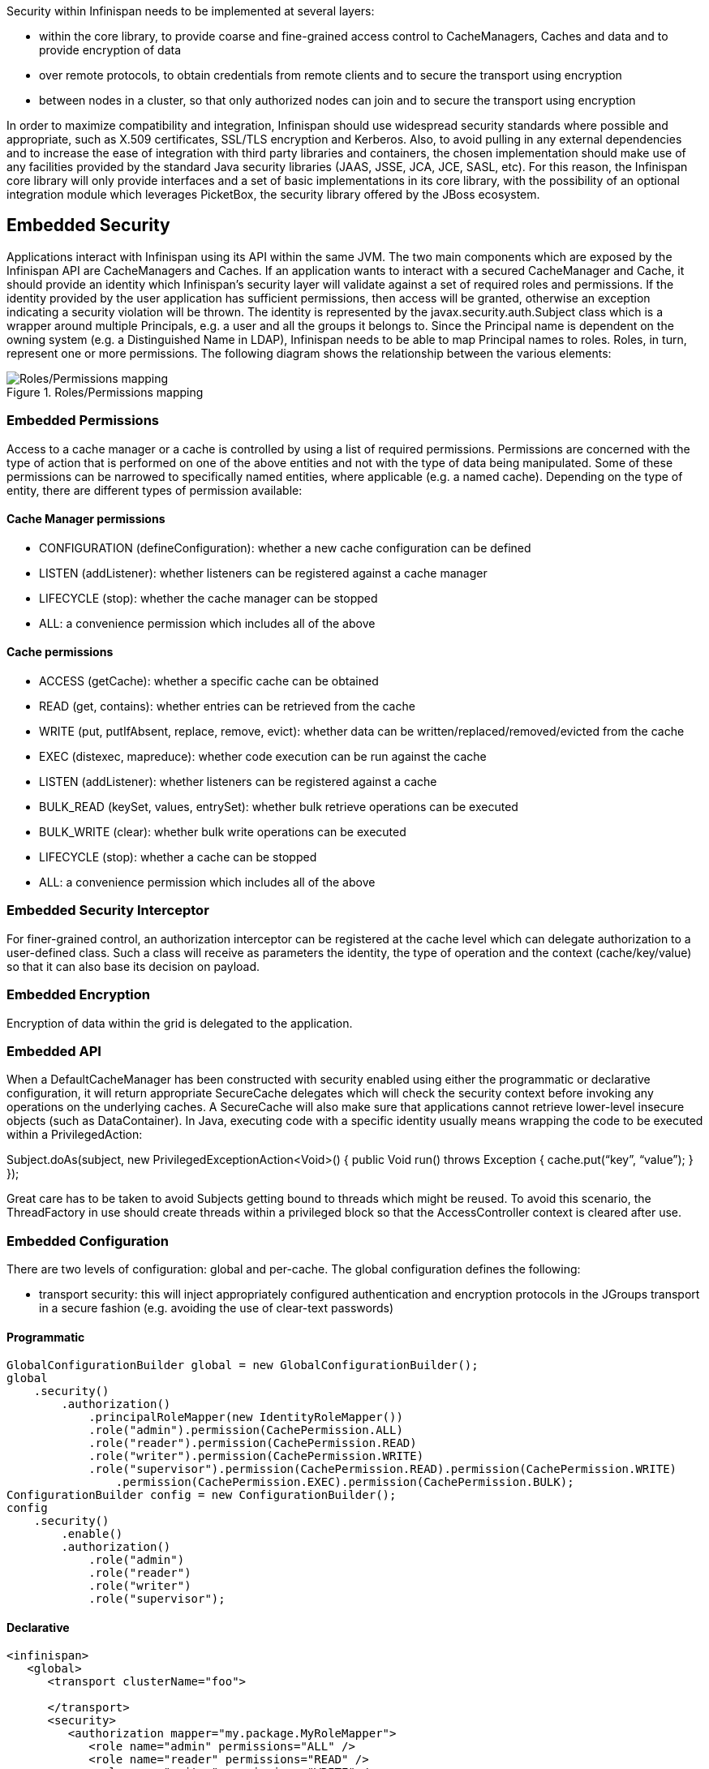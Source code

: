 Security within Infinispan needs to be implemented at several layers:

* within the core library, to provide coarse and fine-grained access control to CacheManagers, Caches and data and to provide encryption of data
* over remote protocols, to obtain credentials from remote clients and to secure the transport using encryption
* between nodes in a cluster, so that only authorized nodes can join and to secure the transport using encryption

In order to maximize compatibility and integration, Infinispan should use widespread security standards where possible and appropriate, such as X.509 certificates, SSL/TLS encryption and Kerberos.
Also, to avoid pulling in any external dependencies and to increase the ease of integration with third party libraries and containers, the chosen implementation should make use of any facilities provided by the standard Java security libraries (JAAS, JSSE, JCA, JCE, SASL, etc).
For this reason, the Infinispan core library will only provide interfaces and a set of basic implementations in its core library, with the possibility of an optional integration module which leverages PicketBox, the security library offered by the JBoss ecosystem.

== Embedded Security
Applications interact with Infinispan using its API within the same JVM. The two main components which are exposed by the Infinispan API are CacheManagers and Caches. If an application wants to interact with a secured CacheManager and Cache, it should provide an identity which Infinispan’s security layer will validate against a set of required roles and permissions. If the identity provided by the user application has sufficient permissions, then access will be granted, otherwise an exception indicating a security violation will be thrown. The identity is represented by the javax.security.auth.Subject class which is a wrapper around multiple Principals, e.g. a user and all the groups it belongs to. Since the Principal name is dependent on the owning system (e.g. a Distinguished Name in LDAP), Infinispan needs to be able to map Principal names to roles. Roles, in turn, represent one or more permissions. The following diagram shows the relationship between the various elements:

.Roles/Permissions mapping 
image::SecurityRolesPermissions.png[Roles/Permissions mapping]
 
=== Embedded Permissions

Access to a cache manager or a cache is controlled by using a list of required permissions. Permissions are concerned with the type of action that is performed on one of the above entities and not with the type of data being manipulated. Some of these permissions can be narrowed to specifically named entities, where applicable (e.g. a named cache). Depending on the type of entity, there are different types of permission available:

==== Cache Manager permissions
* CONFIGURATION (defineConfiguration): whether a new cache configuration can be defined
* LISTEN (addListener): whether listeners can be registered against a cache manager
* LIFECYCLE (stop): whether the cache manager can be stopped
* ALL: a convenience permission which includes all of the above

==== Cache permissions
* ACCESS (getCache): whether a specific cache can be obtained
* READ (get, contains): whether entries can be retrieved from the cache
* WRITE (put, putIfAbsent, replace, remove, evict): whether data can be written/replaced/removed/evicted from the cache
* EXEC (distexec, mapreduce): whether code execution can be run against the cache
* LISTEN (addListener): whether listeners can be registered against a cache
* BULK_READ (keySet, values, entrySet): whether bulk retrieve operations can be executed
* BULK_WRITE (clear): whether bulk write operations can be executed
* LIFECYCLE (stop): whether a cache can be stopped
* ALL: a convenience permission which includes all of the above

=== Embedded Security Interceptor
For finer-grained control, an authorization interceptor can be registered at the cache level which can delegate authorization to a user-defined class. Such a class will receive as parameters the identity, the type of operation and the context (cache/key/value) so that it can also base its decision on payload.

=== Embedded Encryption
Encryption of data within the grid is delegated to the application.

=== Embedded API
When a DefaultCacheManager has been constructed with security enabled using either the programmatic or declarative configuration, it will return appropriate SecureCache delegates which will check the security context before invoking any operations on the underlying caches. A SecureCache will also make sure that applications cannot retrieve lower-level insecure objects (such as DataContainer).
In Java, executing code with a specific identity usually means wrapping the code to be executed within a PrivilegedAction:

Subject.doAs(subject, new PrivilegedExceptionAction<Void>()  {
public Void run() throws Exception {
    cache.put(“key”, “value”);
}
});

Great care has to be taken to avoid Subjects getting bound to threads which might be reused. To avoid this scenario, the ThreadFactory in use should create threads within a privileged block so that the AccessController context is cleared after use.

=== Embedded Configuration
There are two levels of configuration: global and per-cache. The global configuration defines the following:

* transport security: this will inject appropriately configured authentication and encryption protocols in the JGroups transport in a secure fashion (e.g. avoiding the use of clear-text passwords)

==== Programmatic
[source,java]
----
GlobalConfigurationBuilder global = new GlobalConfigurationBuilder();
global
    .security()
        .authorization()
            .principalRoleMapper(new IdentityRoleMapper())
            .role("admin").permission(CachePermission.ALL)
            .role("reader").permission(CachePermission.READ)
            .role("writer").permission(CachePermission.WRITE)
            .role("supervisor").permission(CachePermission.READ).permission(CachePermission.WRITE)
                .permission(CachePermission.EXEC).permission(CachePermission.BULK);
ConfigurationBuilder config = new ConfigurationBuilder();
config
    .security()
        .enable()
        .authorization()
            .role("admin")
            .role("reader")
            .role("writer")
            .role("supervisor");
----
==== Declarative
[source,xml]
----
<infinispan>
   <global>
      <transport clusterName="foo">
      
      </transport>
      <security>
         <authorization mapper="my.package.MyRoleMapper">
            <role name="admin" permissions="ALL" />
            <role name="reader" permissions="READ" />
            <role name="writer" permissions="WRITE" />
            <role name="supervisor" permissions="READ WRITE EXEC BULK"/>
         </authorization>
      </security>
   </global>

   <default>
   </default>

   <namedCache name="secured">
      <security enabled="true">
         <authorization>
             <roles name="admin reader writer supervisor"/>
         </authorization>
      </security>
   </namedCache>
</infinispan>
----

== Remote Protocol Security

While at the embedded level authentication is delegated to an external entity (a JavaEE container, a security library such as PicketBox, custom JAAS classes, etc), the nature of remote protocols requires that authentication should be performed within the context of the protocol itself. This means that a server should challenge a client for credentials and then use those credentials to validate against one or more security domain providers. Once the validation has been performed, the client is issued a token for subsequent operations to avoid otherwise expensive revalidations. 

=== HotRod Security

In order for users of the HotRod protocol to provide credentials for authentication and authorization, the protocol itself needs to implement an authentication operation and further enhance the header of all operations to carry a security token which will be used in subsequent operations to identify with the server.

The authentication operation must implement the following:

* an extensible way for the server to advertise supported authentication types (e.g. username/password, kerberos, X.509 certificate, etc).
* a secure way for client and server to exchange principal and credentials information.
* the generation of a time-based session identifier to be used for all subsequent operations

The implementation should be based upon the SASL framework, which provides methods for listing and negotiating an authentication mechanism and for performing all the challenge/response steps required to authenticate. Using SASL it is possible to support a variety of mechanism, depending on the installed providers. By default the Java SASL implementation supports CRAM-MD5, DIGEST-MD5 and GSSAPI (Kerberos v5). 

The following is an example sequence of operations performed by both the client and server to setup an authenticated dialogue:
* the client connects to the server and invokes the MECHS operation to obtain a list of available mechanisms.
* the client initiates the AUTH operation with the chosen mechanism
* the client and the server perform the sequence of necessary challenge/response steps necessary to complete the authentication for the chosen mechanism.
* the server validates the credentials against a security domain and, if successful, obtains a user identity
* the server generates a session token to be associated with the validated identity and stores it into an “authentication cache”. Session tokens will be set to expire after a period of inactivity.
* the server returns the session token to the client who will need to add it to all subsequent requests for which it requires authenticated access

Once the HotRod server has obtained a Subject from the authentication sequence above, it will use it when invoking operations on the caches it exposes.

=== RESTful Security

REST uses the HTTP transport security features. Currently Infinispan’s restful server uses the servlet container’s authentication and authorization features in a limited fashion, by allowing a basic form of access-control. However security information obtained by the servlet container is not propagated further down the call-chain. This can be handled simply by passing such information using the API described in the previous paragraph about Embedded security.

=== Memcached Security

The Memcached protocol implements security only in the context of its binary variant. As Infinispan’s Memcached module only implements the text variant, it is not currently possible to add authentication and authorization at this stage. When the binary protocol is implemented, it will need to be hooked up to the SASL framework similarly to what is done for HotRod.

== Cluster Security

=== Cluster Authentication

JGroups offers an AUTH protocol which implements a token-based approach to authentication: only nodes who provide a valid token can join a cluster. While the implementation of the AUTH protocol is quite flexible in that it allows providing a custom token validator, all of the currently provided tokens suffer from replay attack vulnerabilities. For this reason, and also to provide more flexibility and symmetry with the remote protocols, a new SASL-based token will be developed. If encryption using X.509 certificates has also been enabled we should support retrieving authentication information from the certificate transparently.

=== Cluster Encryption

The ENCRYPT protocol included with JGroups provides a way to encrypt the network traffic between nodes using either a user-specified algorithm and key size or with a key placed within a supplied KeyStore. For integration purposes some modifications will need to be made to the existing ENCRYPT implementation so that it can be supplied with a pre-existing instance of a KeyStore (e.g. one provided by EAP’s security subsystem or similar)